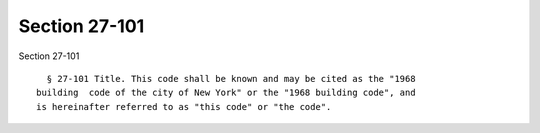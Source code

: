 Section 27-101
==============

Section 27-101 ::    
        
     
        § 27-101 Title. This code shall be known and may be cited as the "1968
      building  code of the city of New York" or the "1968 building code", and
      is hereinafter referred to as "this code" or "the code".
    
    
    
    
    
    
    